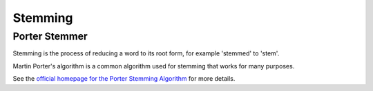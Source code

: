Stemming
========

Porter Stemmer
--------------

.. py:function:: porter_stem(s)

    Reduce the string s to its stem using the common Porter stemmer.

Stemming is the process of reducing a word to its root form, for example 'stemmed' to 'stem'.

Martin Porter's algorithm is a common algorithm used for stemming that works for many purposes.

See the `official homepage for the Porter Stemming Algorithm <http://tartarus.org/martin/PorterStemmer/>`_ for more details.

